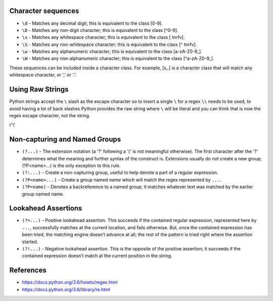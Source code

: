 Character sequences
===================

* ``\d`` - Matches any decimal digit; this is equivalent to the class [0-9].
* ``\D`` - Matches any non-digit character; this is equivalent to the class
  [^0-9].
* ``\s`` - Matches any whitespace character; this is equivalent to the class [
  \t\n\r\f\v].
* ``\S`` - Matches any non-whitespace character; this is equivalent to the
  class [^ \t\n\r\f\v].
* ``\w`` - Matches any alphanumeric character; this is equivalent to the class
  [a-zA-Z0-9_].
* ``\W`` - Matches any non-alphanumeric character; this is equivalent to the
  class [^a-zA-Z0-9_].

These sequences can be included inside a character class. For example, [\s,.]
is a character class that will match any whitespace character, or ',' or '.'.

Using Raw Strings
=================

Python strings accept the ``\`` slash as the escape character so to insert a
single ``\`` for a regex ``\\`` needs to be used, to avoid having a lot of back
slashes Python provides the raw string where ``\`` will be literal and you can
think that is now the regex escape character, not the string.

r'\\'

Non-capturing and Named Groups
==============================

* ``(?...)`` - The extension notation (a '?' following a '(' is not meaningful
  otherwise). The first character after the '?' determines what the meaning and
  further syntax of the construct is. Extensions usually do not create a new
  group; (?P<name>...) is the only exception to this rule.
* ``(?:...)`` - Create a non-capturing group, useful to help denote a part of a
  regular expression.
* ``(?P<name>...)`` - Create a group named `name` which will match the regex
  represented by ``...``.
* ``(?P=name)`` - Denotes a backreference to a named group; it matches whatever
  text was matched by the earlier group named name.

Lookahead Assertions
====================

* ``(?=...)`` -  Positive lookahead assertion. This succeeds if the contained
  regular expression, represented here by ``...``, successfully matches at the
  current location, and fails otherwise. But, once the contained expression has
  been tried, the matching engine doesn’t advance at all; the rest of the
  pattern is tried right where the assertion started.
* ``(?!...)`` -  Negative lookahead assertion. This is the opposite of the
  positive assertion; it succeeds if the contained expression doesn’t match at
  the current position in the string.


References
==========

* https://docs.python.org/3.6/howto/regex.html
* https://docs.python.org/3.6/library/re.html
